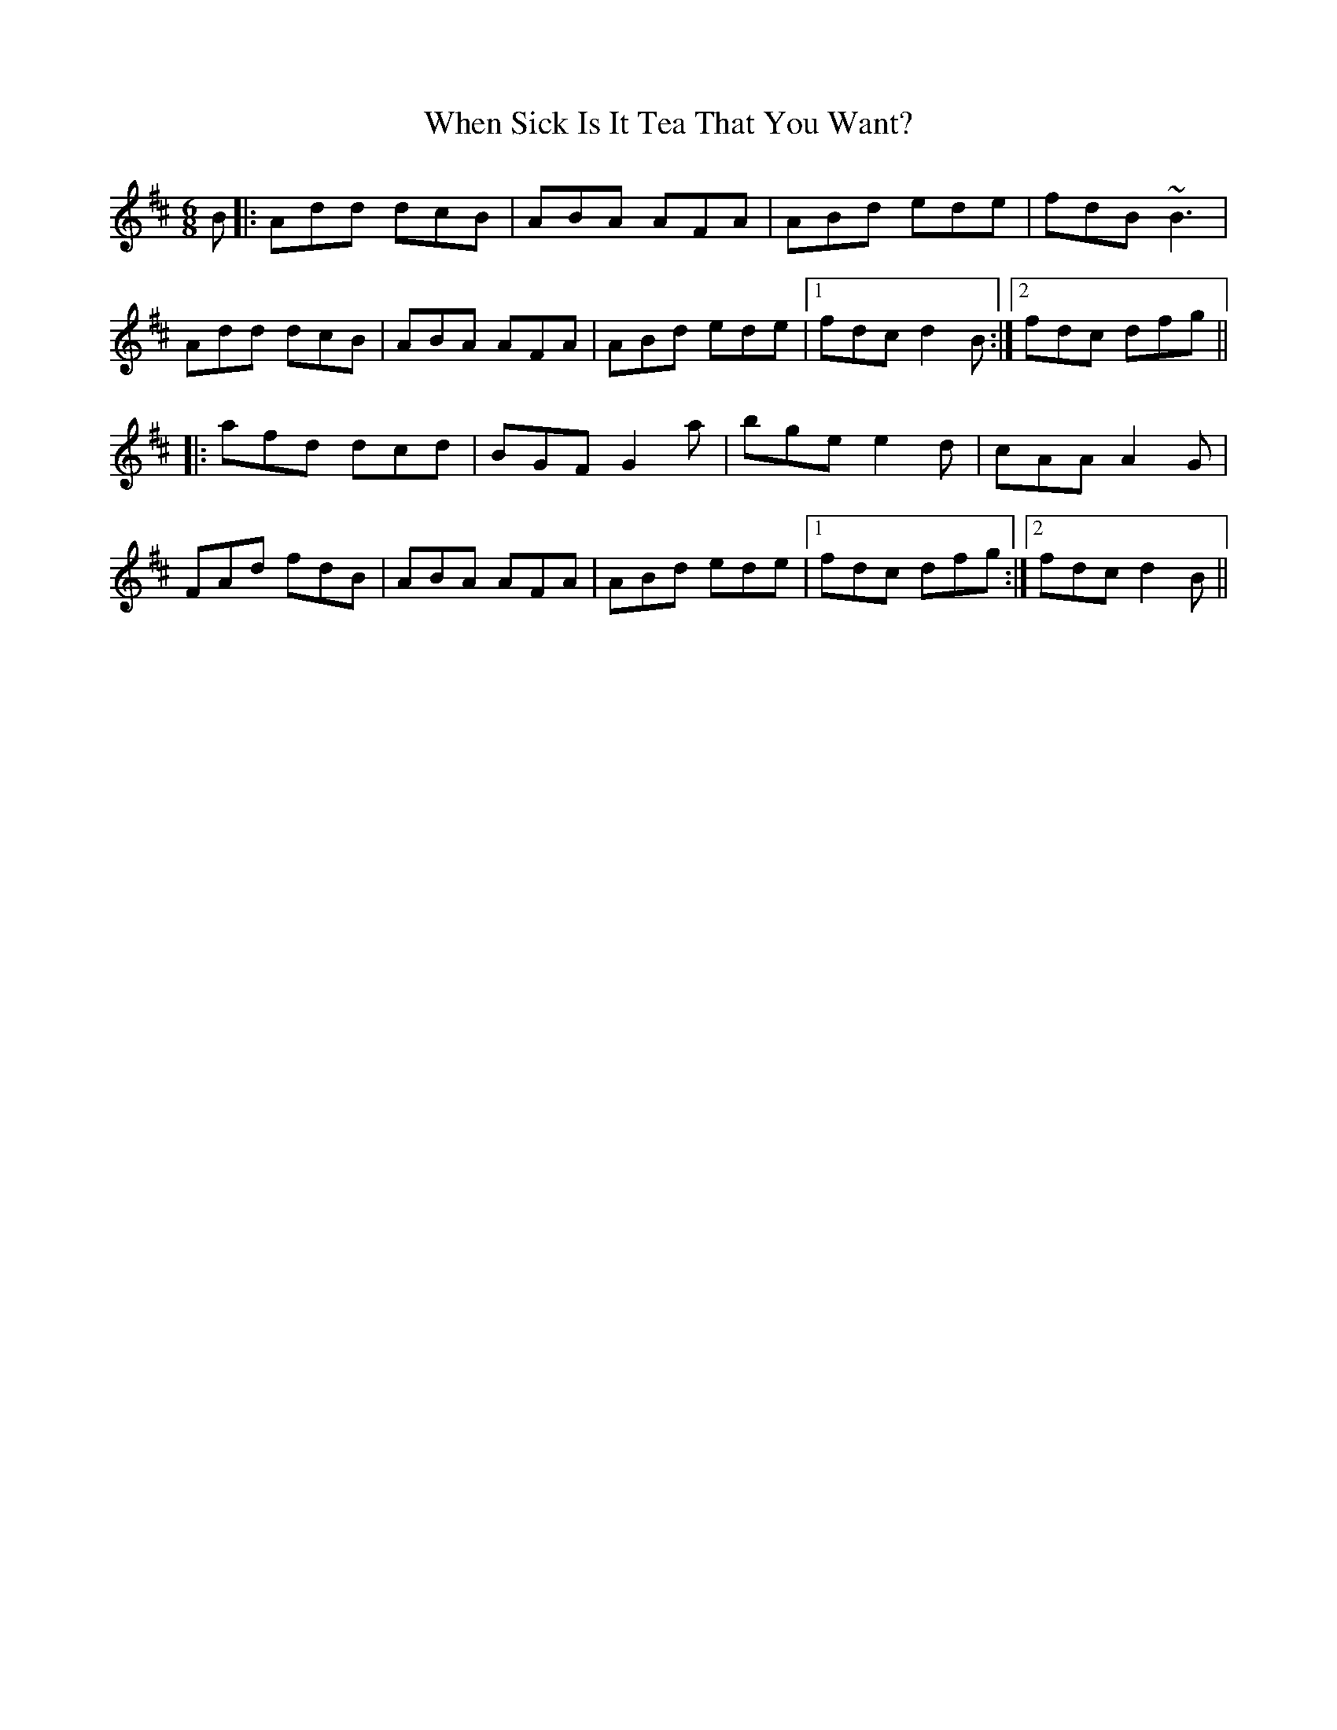 X: 42560
T: When Sick Is It Tea That You Want?
R: jig
M: 6/8
K: Dmajor
B|:Add dcB|ABA AFA|ABd ede|fdB ~B3|
Add dcB|ABA AFA|ABd ede|1 fdc d2B:|2 fdc dfg||
|:afd dcd|BGF G2 a|bge e2d|cAA A2 G|
FAd fdB|ABA AFA|ABd ede|1 fdc dfg:|2 fdc d2B||

